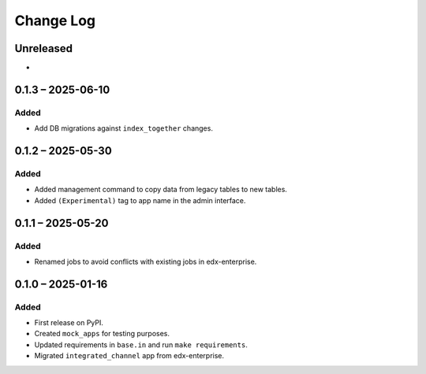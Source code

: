 Change Log
##########

..
   All enhancements and patches to channel_integrations will be documented
   in this file.  It adheres to the structure of https://keepachangelog.com/ ,
   but in reStructuredText instead of Markdown (for ease of incorporation into
   Sphinx documentation and the PyPI description).

   This project adheres to Semantic Versioning (https://semver.org/).

.. There should always be an "Unreleased" section for changes pending release.

Unreleased
**********

*

0.1.3 – 2025-06-10
******************

Added
=====

*  Add DB migrations against ``index_together`` changes.


0.1.2 – 2025-05-30
******************

Added
=====

* Added management command to copy data from legacy tables to new tables.
* Added ``(Experimental)`` tag to app name in the admin interface.

0.1.1 – 2025-05-20
******************

Added
=====

* Renamed jobs to avoid conflicts with existing jobs in edx-enterprise.


0.1.0 – 2025-01-16
******************

Added
=====

* First release on PyPI.
* Created ``mock_apps`` for testing purposes.
* Updated requirements in ``base.in`` and run ``make requirements``.
* Migrated ``integrated_channel`` app from edx-enterprise.
